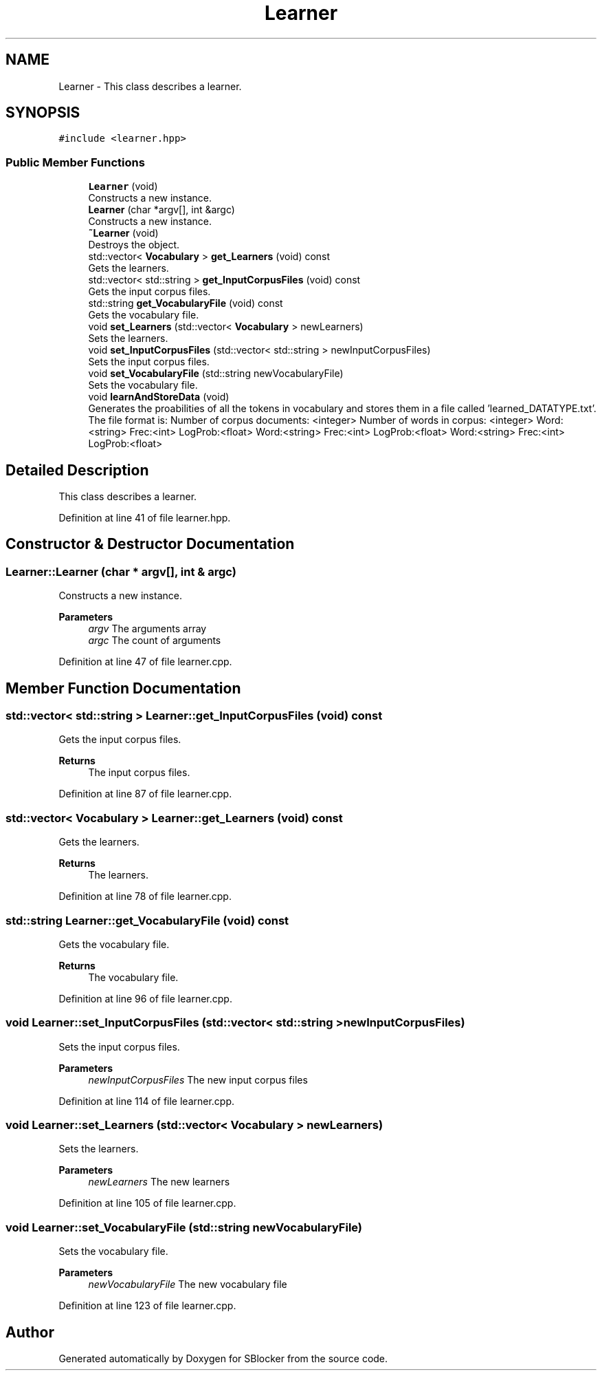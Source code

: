 .TH "Learner" 3 "Mon Dec 20 2021" "SBlocker" \" -*- nroff -*-
.ad l
.nh
.SH NAME
Learner \- This class describes a learner\&.  

.SH SYNOPSIS
.br
.PP
.PP
\fC#include <learner\&.hpp>\fP
.SS "Public Member Functions"

.in +1c
.ti -1c
.RI "\fBLearner\fP (void)"
.br
.RI "Constructs a new instance\&. "
.ti -1c
.RI "\fBLearner\fP (char *argv[], int &argc)"
.br
.RI "Constructs a new instance\&. "
.ti -1c
.RI "\fB~Learner\fP (void)"
.br
.RI "Destroys the object\&. "
.ti -1c
.RI "std::vector< \fBVocabulary\fP > \fBget_Learners\fP (void) const"
.br
.RI "Gets the learners\&. "
.ti -1c
.RI "std::vector< std::string > \fBget_InputCorpusFiles\fP (void) const"
.br
.RI "Gets the input corpus files\&. "
.ti -1c
.RI "std::string \fBget_VocabularyFile\fP (void) const"
.br
.RI "Gets the vocabulary file\&. "
.ti -1c
.RI "void \fBset_Learners\fP (std::vector< \fBVocabulary\fP > newLearners)"
.br
.RI "Sets the learners\&. "
.ti -1c
.RI "void \fBset_InputCorpusFiles\fP (std::vector< std::string > newInputCorpusFiles)"
.br
.RI "Sets the input corpus files\&. "
.ti -1c
.RI "void \fBset_VocabularyFile\fP (std::string newVocabularyFile)"
.br
.RI "Sets the vocabulary file\&. "
.ti -1c
.RI "void \fBlearnAndStoreData\fP (void)"
.br
.RI "Generates the proabilities of all the tokens in vocabulary and stores them in a file called 'learned_DATATYPE\&.txt'\&. The file format is: Number of corpus documents: <integer> Number of words in corpus: <integer> Word:<string> Frec:<int> LogProb:<float> Word:<string> Frec:<int> LogProb:<float> Word:<string> Frec:<int> LogProb:<float> "
.in -1c
.SH "Detailed Description"
.PP 
This class describes a learner\&. 
.PP
Definition at line 41 of file learner\&.hpp\&.
.SH "Constructor & Destructor Documentation"
.PP 
.SS "Learner::Learner (char * argv[], int & argc)"

.PP
Constructs a new instance\&. 
.PP
\fBParameters\fP
.RS 4
\fIargv\fP The arguments array 
.br
\fIargc\fP The count of arguments 
.RE
.PP

.PP
Definition at line 47 of file learner\&.cpp\&.
.SH "Member Function Documentation"
.PP 
.SS "std::vector< std::string > Learner::get_InputCorpusFiles (void) const"

.PP
Gets the input corpus files\&. 
.PP
\fBReturns\fP
.RS 4
The input corpus files\&. 
.RE
.PP

.PP
Definition at line 87 of file learner\&.cpp\&.
.SS "std::vector< \fBVocabulary\fP > Learner::get_Learners (void) const"

.PP
Gets the learners\&. 
.PP
\fBReturns\fP
.RS 4
The learners\&. 
.RE
.PP

.PP
Definition at line 78 of file learner\&.cpp\&.
.SS "std::string Learner::get_VocabularyFile (void) const"

.PP
Gets the vocabulary file\&. 
.PP
\fBReturns\fP
.RS 4
The vocabulary file\&. 
.RE
.PP

.PP
Definition at line 96 of file learner\&.cpp\&.
.SS "void Learner::set_InputCorpusFiles (std::vector< std::string > newInputCorpusFiles)"

.PP
Sets the input corpus files\&. 
.PP
\fBParameters\fP
.RS 4
\fInewInputCorpusFiles\fP The new input corpus files 
.RE
.PP

.PP
Definition at line 114 of file learner\&.cpp\&.
.SS "void Learner::set_Learners (std::vector< \fBVocabulary\fP > newLearners)"

.PP
Sets the learners\&. 
.PP
\fBParameters\fP
.RS 4
\fInewLearners\fP The new learners 
.RE
.PP

.PP
Definition at line 105 of file learner\&.cpp\&.
.SS "void Learner::set_VocabularyFile (std::string newVocabularyFile)"

.PP
Sets the vocabulary file\&. 
.PP
\fBParameters\fP
.RS 4
\fInewVocabularyFile\fP The new vocabulary file 
.RE
.PP

.PP
Definition at line 123 of file learner\&.cpp\&.

.SH "Author"
.PP 
Generated automatically by Doxygen for SBlocker from the source code\&.
